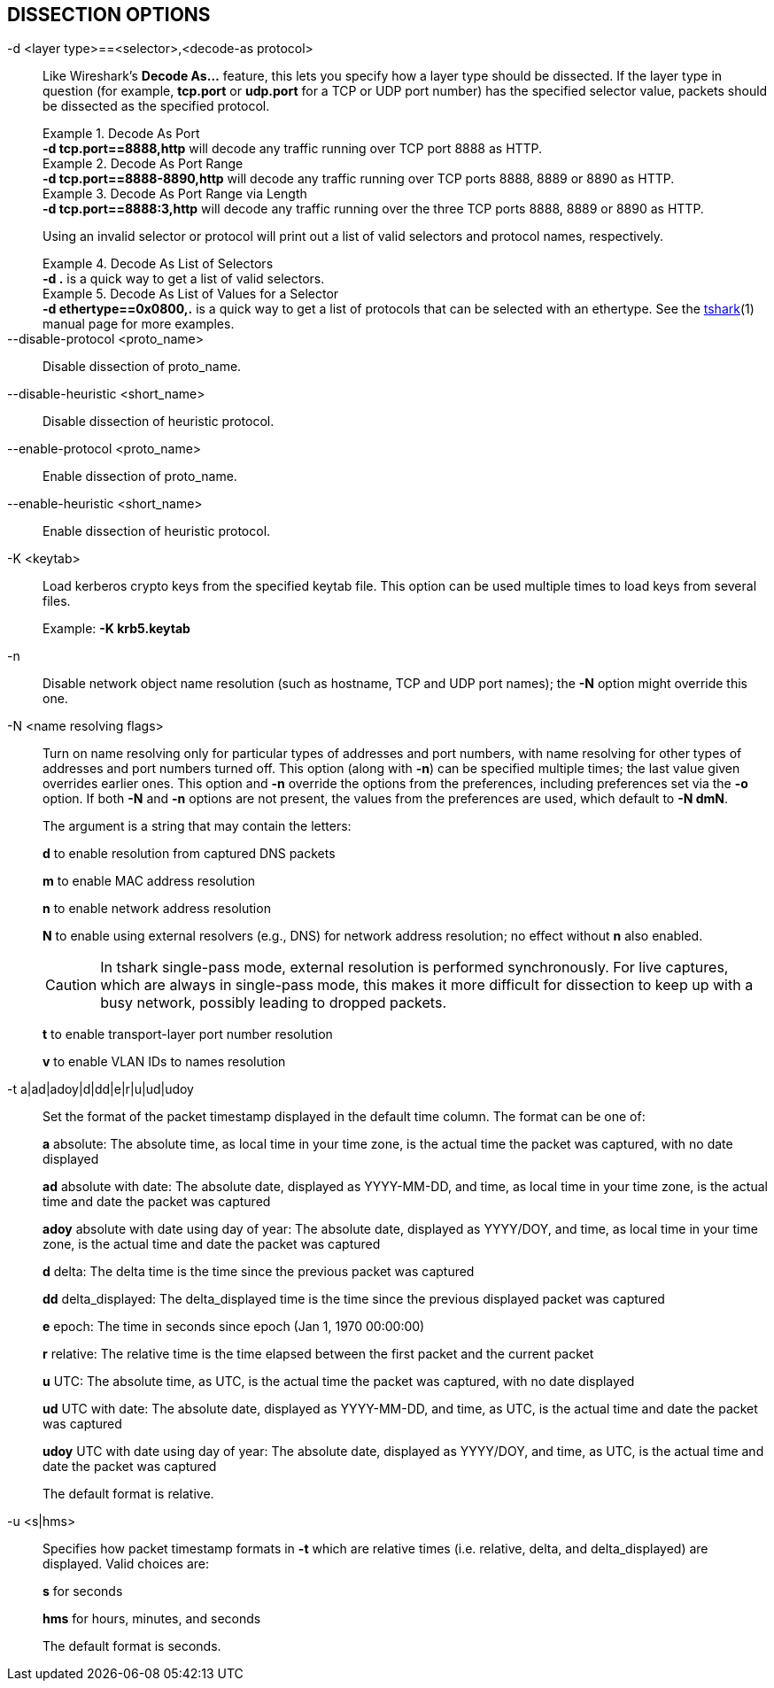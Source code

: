 == DISSECTION OPTIONS

[#decode_as]
-d  <layer type>==<selector>,<decode-as protocol>::
+
--
Like Wireshark's *Decode As...* feature, this lets you specify how a
layer type should be dissected.  If the layer type in question (for example,
*tcp.port* or *udp.port* for a TCP or UDP port number) has the specified
selector value, packets should be dissected as the specified protocol.

.Decode As Port
[example]
*-d tcp.port==8888,http* will decode any traffic running over
TCP port 8888 as HTTP.

// tag::tshark[]
.Decode As Port Range
[example]
*-d tcp.port==8888-8890,http* will decode any traffic running
over TCP ports 8888, 8889 or 8890 as HTTP.

.Decode As Port Range via Length
[example]
*-d tcp.port==8888:3,http* will decode any traffic running over
the three TCP ports 8888, 8889 or 8890 as HTTP.

Using an invalid selector or protocol will print out a list of valid selectors
and protocol names, respectively.

.Decode As List of Selectors
[example]
*-d .* is a quick way to get a list of valid selectors.

.Decode As List of Values for a Selector
[example]
*-d ethertype==0x0800,.* is a quick way to get a list of protocols
that can be selected with an ethertype.
// end::tshark[]
// tag::not_tshark[]
See the xref:tshark.html#decode_as[tshark](1) manual page for more examples.
// end::not_tshark[]
--

--disable-protocol <proto_name>::
+
--
Disable dissection of proto_name.
--

--disable-heuristic <short_name>::
+
--
Disable dissection of heuristic protocol.
--

--enable-protocol <proto_name>::
+
--
Enable dissection of proto_name.
--

--enable-heuristic <short_name>::
+
--
Enable dissection of heuristic protocol.
--

-K  <keytab>::
+
--
Load kerberos crypto keys from the specified keytab file.
This option can be used multiple times to load keys from several files.

Example: *-K krb5.keytab*
--

-n::
+
--
Disable network object name resolution (such as hostname, TCP and UDP port
names); the *-N* option might override this one.
--

-N  <name resolving flags>::
+
--
Turn on name resolving only for particular types of addresses and port
numbers, with name resolving for other types of addresses and port
numbers turned off.  This option (along with *-n*) can be specified
multiple times; the last value given overrides earlier ones. This option
and *-n* override the options from the preferences, including preferences
set via the *-o* option. If both *-N* and *-n* options are not present,
the values from the preferences are used, which default to *-N dmN*.

The argument is a string that may contain the letters:

*d* to enable resolution from captured DNS packets

*m* to enable MAC address resolution

*n* to enable network address resolution

*N* to enable using external resolvers (e.g., DNS) for network address
resolution; no effect without *n* also enabled.
// tag::tshark[]
[CAUTION]
In tshark single-pass mode, external resolution is performed synchronously.
For live captures, which are always in single-pass mode, this makes it
more difficult for dissection to keep up with a busy network, possibly
leading to dropped packets.
// end::tshark[]

*t* to enable transport-layer port number resolution

*v* to enable VLAN IDs to names resolution
--

-t  a|ad|adoy|d|dd|e|r|u|ud|udoy::
+
--
Set the format of the packet timestamp displayed in the default time
column.  The format can be one of:

*a* absolute: The absolute time, as local time in your time zone,
is the actual time the packet was captured, with no date displayed

*ad* absolute with date: The absolute date, displayed as YYYY-MM-DD,
and time, as local time in your time zone, is the actual time and date
the packet was captured

*adoy* absolute with date using day of year: The absolute date,
displayed as YYYY/DOY, and time, as local time in your time zone,
is the actual time and date the packet was captured

*d* delta: The delta time is the time since the previous packet was
captured

*dd* delta_displayed: The delta_displayed time is the time since the
previous displayed packet was captured

*e* epoch: The time in seconds since epoch (Jan 1, 1970 00:00:00)

*r* relative: The relative time is the time elapsed between the first packet
and the current packet

*u* UTC: The absolute time, as UTC, is the actual time the packet was
captured, with no date displayed

*ud* UTC with date: The absolute date, displayed as YYYY-MM-DD,
and time, as UTC, is the actual time and date the packet was captured

*udoy* UTC with date using day of year: The absolute date, displayed
as YYYY/DOY, and time, as UTC, is the actual time and date the packet
was captured

The default format is relative.
--

-u <s|hms>::
+
--
Specifies how packet timestamp formats in *-t* which are relative times
(i.e.  relative, delta, and delta_displayed) are displayed.  Valid choices are:

*s* for seconds

*hms* for hours, minutes, and seconds

The default format is seconds.
--
